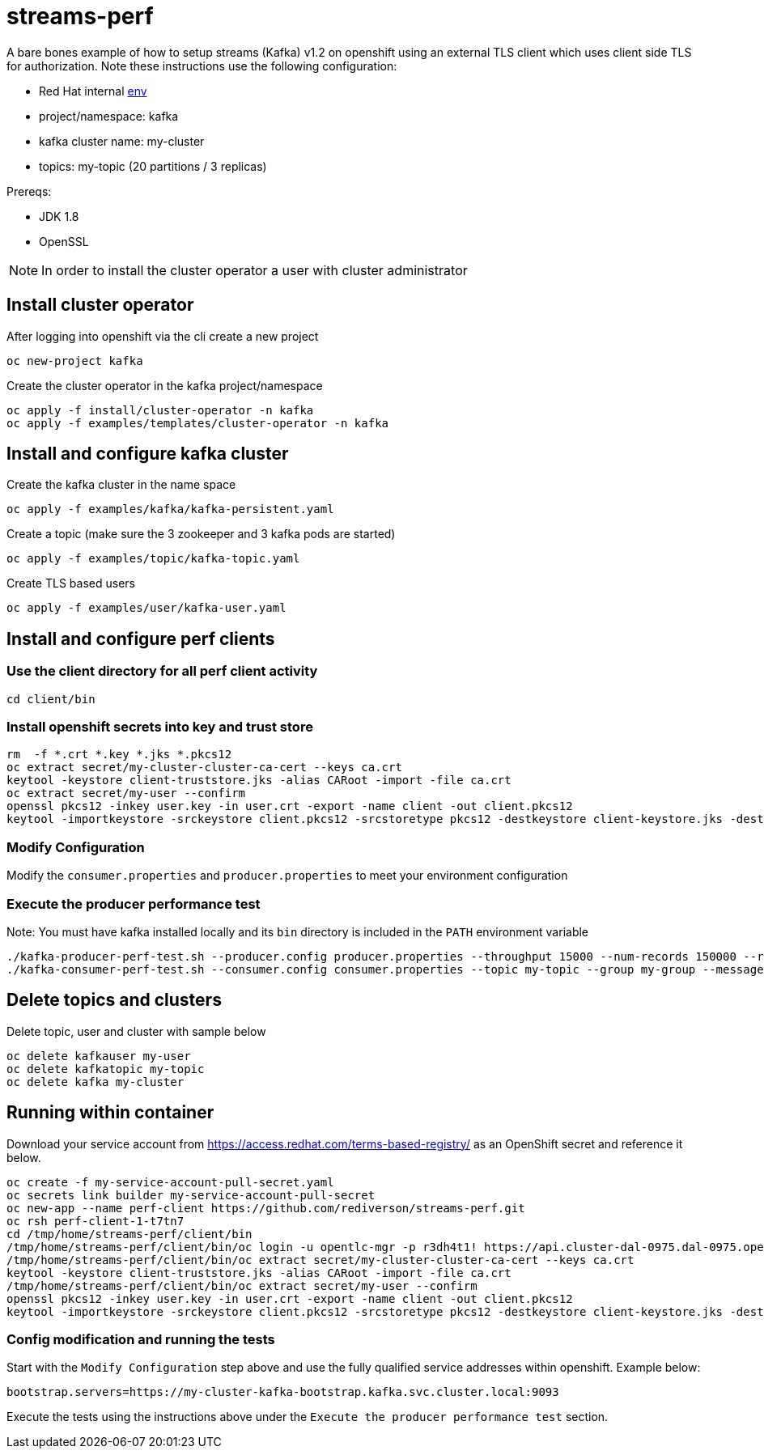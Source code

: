 = streams-perf

A bare bones example of how to setup streams (Kafka) v1.2 on openshift using an external TLS client which uses client side TLS for authorization.
Note these instructions use the following configuration:

* Red Hat internal https://docs.google.com/document/d/1HOahEzLRdKiKC-TSfBaTGtoi1jiJetkh8CDF_pSeCaw/edit[env]
* project/namespace: kafka
* kafka cluster name: my-cluster
* topics: my-topic (20 partitions / 3 replicas)

Prereqs:

* JDK 1.8
* OpenSSL

NOTE: In order to install the cluster operator a user with cluster administrator

== Install cluster operator

After logging into openshift via the cli create a new project
----
oc new-project kafka
----

Create the cluster operator in the kafka project/namespace
----
oc apply -f install/cluster-operator -n kafka
oc apply -f examples/templates/cluster-operator -n kafka
----

== Install and configure kafka cluster

Create the kafka cluster in the name space
----
oc apply -f examples/kafka/kafka-persistent.yaml
----

Create a topic (make sure the 3 zookeeper and 3 kafka pods are started)
----
oc apply -f examples/topic/kafka-topic.yaml
----

Create TLS based users
----
oc apply -f examples/user/kafka-user.yaml
----

== Install and configure perf clients
=== Use the client directory for  all perf client activity
----
cd client/bin
----
=== Install openshift secrets into key and trust store
----
rm  -f *.crt *.key *.jks *.pkcs12
oc extract secret/my-cluster-cluster-ca-cert --keys ca.crt
keytool -keystore client-truststore.jks -alias CARoot -import -file ca.crt
oc extract secret/my-user --confirm
openssl pkcs12 -inkey user.key -in user.crt -export -name client -out client.pkcs12
keytool -importkeystore -srckeystore client.pkcs12 -srcstoretype pkcs12 -destkeystore client-keystore.jks -deststoretype pkcs12
----
=== Modify Configuration
Modify the `consumer.properties` and `producer.properties` to meet your environment configuration

=== Execute the producer performance test

Note: You must have kafka installed locally and its `bin` directory is included in the `PATH` environment variable

----
./kafka-producer-perf-test.sh --producer.config producer.properties --throughput 15000 --num-records 150000 --record-size 5000 --topic my-topic
./kafka-consumer-perf-test.sh --consumer.config consumer.properties --topic my-topic --group my-group --messages 150000 --timeout 9999999999 --threads 20 --broker-list=https://my-cluster-kafka-0-kafka.apps.cluster-e6db.sandbox239.opentlc.com:443,https://my-cluster-kafka-1-kafka.apps.cluster-e6db.sandbox239.opentlc.com:443,https://my-cluster-kafka-2-kafka.apps.cluster-e6db.sandbox239.opentlc.com:443

----

== Delete topics and clusters
Delete topic, user and cluster with sample below
----
oc delete kafkauser my-user
oc delete kafkatopic my-topic
oc delete kafka my-cluster
----

== Running within container

Download your service account from https://access.redhat.com/terms-based-registry/ as an OpenShift secret and reference it below.
----
oc create -f my-service-account-pull-secret.yaml
oc secrets link builder my-service-account-pull-secret
oc new-app --name perf-client https://github.com/rediverson/streams-perf.git
oc rsh perf-client-1-t7tn7
cd /tmp/home/streams-perf/client/bin
/tmp/home/streams-perf/client/bin/oc login -u opentlc-mgr -p r3dh4t1! https://api.cluster-dal-0975.dal-0975.open.redhat.com:6443
/tmp/home/streams-perf/client/bin/oc extract secret/my-cluster-cluster-ca-cert --keys ca.crt
keytool -keystore client-truststore.jks -alias CARoot -import -file ca.crt
/tmp/home/streams-perf/client/bin/oc extract secret/my-user --confirm
openssl pkcs12 -inkey user.key -in user.crt -export -name client -out client.pkcs12
keytool -importkeystore -srckeystore client.pkcs12 -srcstoretype pkcs12 -destkeystore client-keystore.jks -deststoretype pkcs12
----

=== Config modification and running the tests
Start with the `Modify Configuration` step above and use the fully qualified service addresses within openshift. Example below:
----
bootstrap.servers=https://my-cluster-kafka-bootstrap.kafka.svc.cluster.local:9093
----

Execute the tests using the instructions above under the `Execute the producer performance test` section.